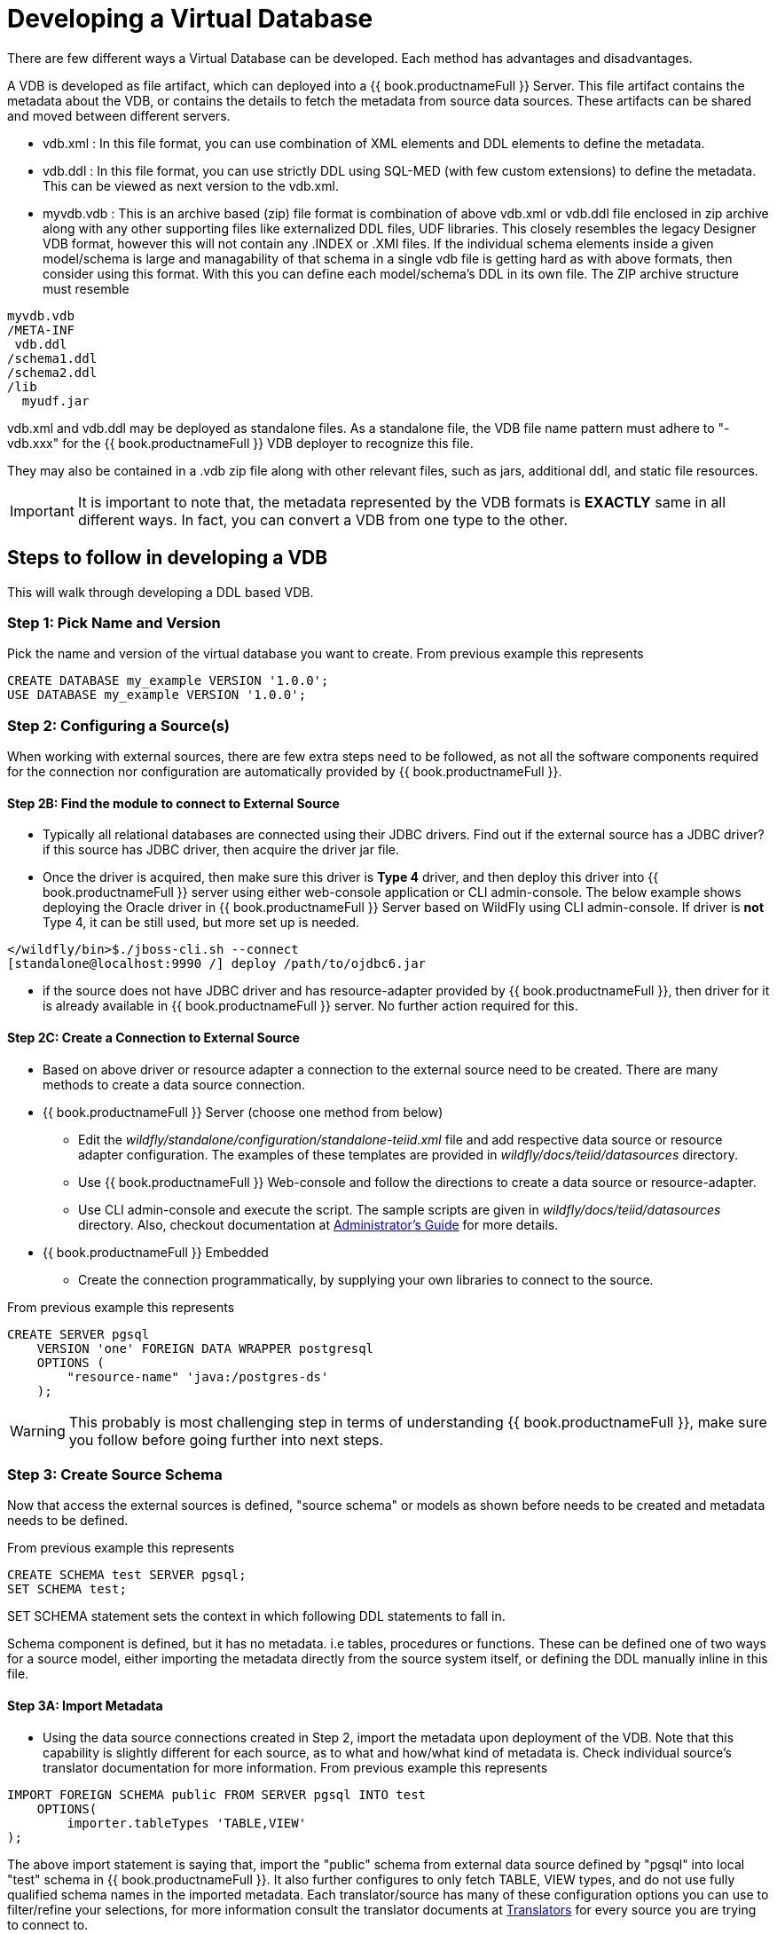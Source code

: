= Developing a Virtual Database

There are few different ways a Virtual Database can be developed. Each method has advantages and disadvantages.

A VDB is developed as file artifact, which can deployed into a {{ book.productnameFull }} Server. This file artifact contains the metadata about the VDB, or contains the details to fetch the metadata from source data sources. 
These artifacts can be shared and moved between different servers.

* vdb.xml : In this file format, you can use combination of XML elements and DDL elements to define the metadata.

* vdb.ddl : In this file format, you can use strictly DDL using SQL-MED (with few custom extensions) to define the metadata. This can be viewed as next version to the vdb.xml. 

* myvdb.vdb : This is an archive based (zip) file format is combination of above vdb.xml or vdb.ddl file enclosed in zip archive along with any other supporting files like externalized DDL files, UDF libraries. This closely resembles the legacy Designer VDB format, however this will not contain any .INDEX or .XMI files. If the individual schema elements inside a given model/schema is large and managability of that schema in a single vdb file is getting hard as with above formats, then consider using this format. With this you can define each model/schema's DDL in its own file. The ZIP archive structure must resemble

----
myvdb.vdb
/META-INF
 vdb.ddl
/schema1.ddl
/schema2.ddl
/lib
  myudf.jar
----

vdb.xml and vdb.ddl may be deployed as standalone files.  As a standalone file, the VDB file name pattern must adhere to "-vdb.xxx" for the {{ book.productnameFull }} VDB deployer to recognize this file.  

They may also be contained in a .vdb zip file along with other relevant files, such as jars, additional ddl, and static file resources.
 
IMPORTANT: It is important to note that, the metadata represented by the VDB formats is *EXACTLY* same in all different ways. In fact, you can convert a VDB from one type to the other.

== Steps to follow in developing a VDB

This will walk through developing a DDL based VDB.

=== Step 1: Pick Name and Version
Pick the name and version of the virtual database you want to create. From previous example this represents

----
CREATE DATABASE my_example VERSION '1.0.0';
USE DATABASE my_example VERSION '1.0.0'; 
----

=== Step 2: Configuring a Source(s)
When working with external sources, there are few extra steps need to be followed, as not all the software components required for the connection nor configuration are automatically provided by {{ book.productnameFull }}.

==== Step 2B: Find the module to connect to External Source 
* Typically all relational databases are connected using their JDBC drivers. Find out if the external source has a JDBC driver? if this source has JDBC driver, then acquire the driver jar file.
* Once the driver is acquired, then make sure this driver is *Type 4* driver, and then deploy this driver into {{ book.productnameFull }} server using either web-console application or CLI admin-console. The below example shows deploying the Oracle driver in {{ book.productnameFull }} Server based on WildFly using CLI admin-console. If driver is *not* Type 4, it can be still used, but more set up is needed.
----
</wildfly/bin>$./jboss-cli.sh --connect
[standalone@localhost:9990 /] deploy /path/to/ojdbc6.jar
----

* if the source does not have JDBC driver and has resource-adapter provided by {{ book.productnameFull }}, then driver for it is already available in {{ book.productnameFull }} server. No further action required for this.


==== Step 2C: Create a Connection to External Source 
* Based on above driver or resource adapter a connection to the external source need to be created. There are many methods to create a data source connection. 
* {{ book.productnameFull }} Server (choose one method from below) 
** Edit the _wildfly/standalone/configuration/standalone-teiid.xml_ file and add respective data source or resource adapter configuration. The examples of these templates are provided in _wildfly/docs/teiid/datasources_ directory.
** Use {{ book.productnameFull }} Web-console and follow the directions to create a data source or resource-adapter.
** Use CLI admin-console and execute the script. The sample scripts are given in _wildfly/docs/teiid/datasources_ directory. Also, checkout documentation at link:../admin/Deploying_VDB_Dependencies.adoc[Administrator's Guide] for more details.
* {{ book.productnameFull }} Embedded
** Create the connection programmatically, by supplying your own libraries to connect to the source.

From previous example this represents
----
CREATE SERVER pgsql 
    VERSION 'one' FOREIGN DATA WRAPPER postgresql 
    OPTIONS (
        "resource-name" 'java:/postgres-ds'
    );
----

WARNING: This probably is most challenging step in terms of understanding {{ book.productnameFull }}, make sure you follow before going further into next steps.

=== Step 3: Create Source Schema
Now that access the external sources is defined, "source schema" or models as shown before needs to be created and metadata needs to be defined. 

From previous example this represents
----
CREATE SCHEMA test SERVER pgsql;
SET SCHEMA test;
----

SET SCHEMA statement sets the context in which following DDL statements to fall in. 

Schema component is defined, but it has no metadata. i.e tables, procedures or functions. These can be defined one of two ways for a source model, either importing the metadata directly from the source system itself, or defining the DDL manually inline in this file.

==== Step 3A: Import Metadata

* Using the data source connections created in Step 2, import the metadata upon deployment of the VDB. Note that this capability is  slightly different for each source, as to what and how/what kind of metadata is. Check individual source's translator documentation for more information. From previous example this represents
----
IMPORT FOREIGN SCHEMA public FROM SERVER pgsql INTO test 
    OPTIONS(
        importer.tableTypes 'TABLE,VIEW'
);
----
The above import statement is saying that, import the "public" schema from external data source defined by "pgsql" into local "test" schema in {{ book.productnameFull }}. It also further configures to only fetch TABLE, VIEW types, and do not use fully qualified schema names in the imported metadata. Each translator/source has many of these configuration options you can use to filter/refine your selections, for more information consult the translator documents at link:../reference/Translators.adoc[Translators] for every source you are trying to connect to. 

==== Step 3B: Define Metadata using DDL
Instead of importing the metadata, you can manually define the tables and procedures inline to define the metadata. This will be further explained in next sections detail on every DDL statement supported. For example, you can define a table like
----
CREATE FOREIGN TABLE CUSTOMER (
    SSN char(10) PRIMARY KEY,
    FIRSTNAME string(64),
    LASTNAME string(64),
    ST_ADDRESS string(256),
    APT_NUMBER string(32),
    CITY string(64),
    STATE string(32),
    ZIPCODE string(10)    
);
----
WARNING: Please note that when metadata is defined in this manner, the source system must also have representative schema to support any queries resulting from this metadata. {{ book.productnameFull }} CAN NOT automatically create this structure in your data source. For example, with above table definition, if you are connecting Oracle database, the Oracle database must have the existing table with matching names. {{ book.productnameFull }} can not create this table in Oracle for you.
    
* Repeat this Step 2 & Step 3, for all the external data sources to be included in this VDB

=== Step 5: Create Virtual Views
* Now using the above source's metadata, define the abstract/logical metadata layer using {{ book.productnameFull }}'s DDL syntax. i.e. create VIEWS, PROCEDURES etc to meet the needs of your business layer. For example (pseudo code):

----
CREATE VIRTUAL SCHEMA reports;

CREATE VIEW SalesByRegion (
   quarter date,
   amount decimal,
   region varchar(50)   
) AS
  SELECT ... FROM Sales JOIN Region on x = y WHERE ... 
----

* Repeat this step as needed any number of Virtual Views you need. You can refer to View tables in one view from others.

=== Step 6: Deploy the VDB
* Once the VDB is completed, then this VDB needs to be deployed to the {{ book.productnameFull }} Server. (this is exactly same as you deploying a WAR file for example). One can use {{ book.productnameFull }} web-console or CLI admin-console to do this job. For example below cli can be used

----
deploy my-vdb.ddl
----

=== Step 7: Client Access
* Once the VDB is available on the {{ book.productnameFull }} Server in ACTIVE status, this VDB can be accessed from any JDBC/ODBC connection based applications. You can use BI tools such as Tableau, Business Objects, QuickView, Pentaho by creating a connection to this VDB. You can also access the VDB using OData V4 protocol without any further coding.

No matter how you are developing the VDB, whether you are using the tooling or not, the above are steps to be followed to build a successful VDB.

== vdb.xml

The vdb-deployer.xsd schema for this xml file format is available in the schema folder under the docs with the {{ book.productnameFull }} distribution.

See also link:r_xml-deployment-mode.adoc

== VDB Zip Deployment

For more complicated scenarios you are not limited to just an xml/ddl file deployment.  In a vdb zip deployment:

* The deployment must end with the extension .vdb
* The vdb xml file must be zip under /META-INF/vdb.xml
* If a /lib folder exists any jars found underneath will automatically be added to the vdb classpath.
* Files within the VDB zip are accessible by a link:../dev/Custom_Metadata_Repository.adoc[Custom Metadata Repository] using the `MetadataFactory.getVDBResources()` method, which returns a map of all `VDBResources` in the VDB keyed by absolute path relative to the vdb root.  
The resources are also available at runtime via the SYSADMIN.VDBResources table.
* The built-in DDL-FILE metadata repository type may be used to define DDL-based metadata in other files within the zip archive. This improves the memory footprint of the vdb metadata and the maintainability of the metadata.

[source,xml]
.*Example VDB Zip Structure*
----
/META-INF
   vdb.xml
/ddl
   schema1.ddl
/lib
   some-udf.jar
----

In the above example a vdb.xml could use a DDL-FILE metadata type for schema1:

[source,xml]
----
<model name="schema1" ...
   <metadata type="DDL-FILE">/ddl/schema1.ddl</metadata>
</model>
----

The contents inside schema1.ddl can include link:r_ddl-metadata-for-schema-objects.adoc[DDL for Schema Objects]
